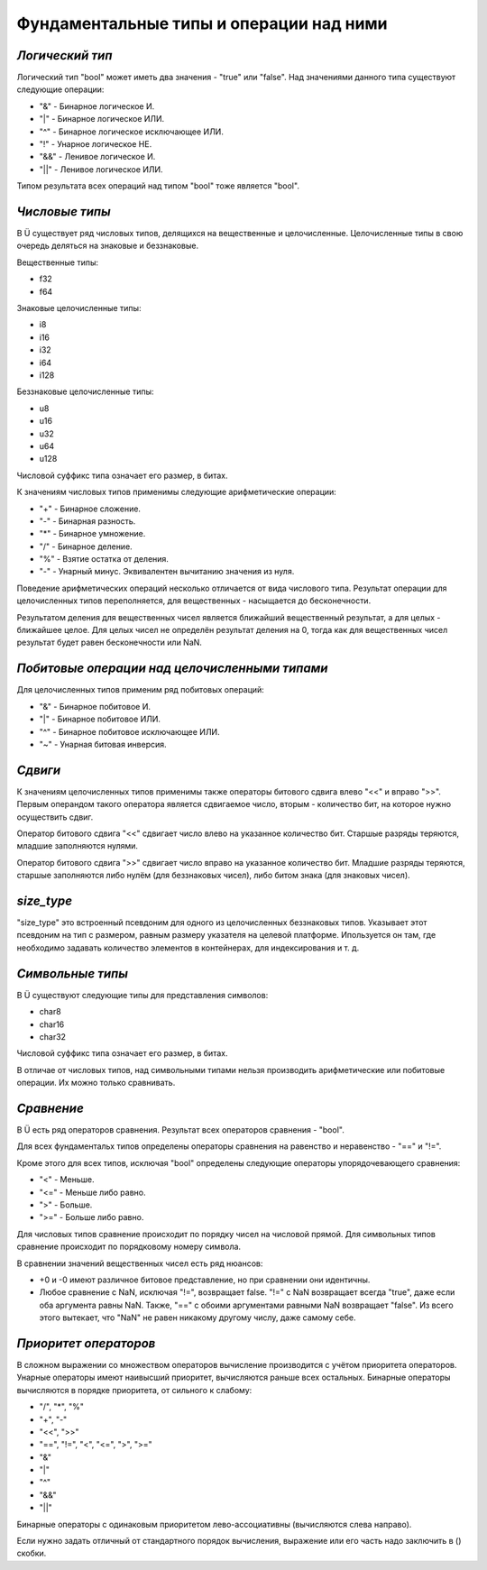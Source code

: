 Фундаментальные типы и операции над ними
========================================

****************
*Логический тип*
****************

Логический тип "bool" может иметь два значения - "true" или "false". Над значениями данного типа существуют следующие операции:

* "&" - Бинарное логическое И.
* "|" - Бинарное логическое ИЛИ.
* "^" - Бинарное логическое исключающее ИЛИ.
* "!" - Унарное логическое НЕ.
* "&&" - Ленивое логическое И.
* "||" - Ленивое логическое ИЛИ.

Типом результата всех операций над типом "bool" тоже является "bool".

***************
*Числовые типы*
***************

В Ü существует ряд числовых типов, делящихся на вещественные и целочисленные. Целочисленные типы в свою очередь деляться на знаковые и беззнаковые.

Вещественные типы:

* f32
* f64

Знаковые целочисленные типы:

* i8
* i16
* i32
* i64
* i128

Беззнаковые целочисленные типы:

* u8
* u16
* u32
* u64
* u128

Числовой суффикс типа означает его размер, в битах.

К значениям числовых типов применимы следующие арифметические операции:

* "+" - Бинарное сложение.
* "-" - Бинарная разность.
* "*" - Бинарное умножение.
* "/" - Бинарное деление.
* "%" - Взятие остатка от деления.
* "-" - Унарный минус. Эквивалентен вычитанию значения из нуля.

Поведение арифметических операций несколько отличается от вида числового типа.
Результат операции для целочисленных типов переполняется, для вещественных - насыщается до бесконечности.

Результатом деления для вещественных чисел является ближайший вещественный результат, а для целых - ближайшее целое.
Для целых чисел не определён результат деления на 0, тогда как для вещественных чисел результат будет равен бесконечности или NaN.

**********************************************
*Побитовые операции над целочисленными типами*
**********************************************

Для целочисленных типов применим ряд побитовых операций:

* "&" - Бинарное побитовое И.
* "|" - Бинарное побитовое ИЛИ.
* "^" - Бинарное побитовое исключающее ИЛИ.
* "~" - Унарная битовая инверсия.


********
*Сдвиги*
********

К значениям целочисленных типов применимы также операторы битового сдвига влево "<<" и вправо ">>".
Первым операндом такого оператора является сдвигаемое число, вторым - количество бит, на которое нужно осуществить сдвиг.

Оператор битового сдвига "<<" сдвигает число влево на указанное количество бит. Старшые разряды теряются, младшие заполняются нулями.

Оператор битового сдвига ">>" сдвигает число вправо на указанное количество бит. Младшие разряды теряются, старшые заполняются либо нулём (для беззнаковых чисел), либо битом знака (для знаковых чисел).

***********
*size_type*
***********

"size_type" это встроенный псевдоним для одного из целочисленных беззнаковых типов.
Указывает этот псевдоним на тип с размером, равным размеру указателя на целевой платформе.
Ипользуется он там, где необходимо задавать количество элементов в контейнерах, для индексирования и т. д.

*****************
*Символьные типы*
*****************

В Ü существуют следующие типы для представления символов:

* char8
* char16
* char32

Числовой суффикс типа означает его размер, в битах.

В отличае от числовых типов, над символьными типами нельзя производить арифметические или побитовые операции. Их можно только сравнивать.

***********
*Сравнение*
***********

В Ü есть ряд операторов сравнения. Результат всех операторов сравнения - "bool".

Для всех фундаментальх типов определены операторы сравнения на равенство и неравенство - "==" и "!=".

Кроме этого для всех типов, исключая "bool" определены следующие операторы упорядочевающего сравнения:

* "<" - Меньше.
* "<=" - Меньше либо равно.
* ">" - Больше.
* ">=" - Больше либо равно.

Для числовых типов сравнение происходит по порядку чисел на числовой прямой.
Для символьных типов сравнение происходит по порядковому номеру символа.

В сравнении значений вещественных чисел есть ряд нюансов:

* +0 и -0 имеют различное битовое представление, но при сравнении они идентичны.
* Любое сравнение с NaN, исключая "!=", возвращает false.
  "!=" с NaN возвращает всегда "true", даже если оба аргумента равны NaN. Также, "==" с обоими аргументами равными NaN возвращает "false".
  Из всего этого вытекает, что "NaN" не равен никакому другому числу, даже самому себе.


**********************
*Приоритет операторов*
**********************

В сложном выражении со множеством операторов вычисление производится с учётом приоритета операторов.
Унарные операторы имеют наивысший приоритет, вычисляются раньше всех остальных.
Бинарные операторы вычисляются в порядке приоритета, от сильного к слабому:

* "/", "*", "%"
* "+", "-"
* "<<", "\>\>"
* "==", "!=", "<", "<=", ">", ">="
* "&"
* "|"
* "^"
* "&&"
* "||"

Бинарные операторы с одинаковым приоритетом лево-ассоциативны (вычисляются слева направо).

Если нужно задать отличный от стандартного порядок вычисления, выражение или его часть надо заключить в () скобки.
